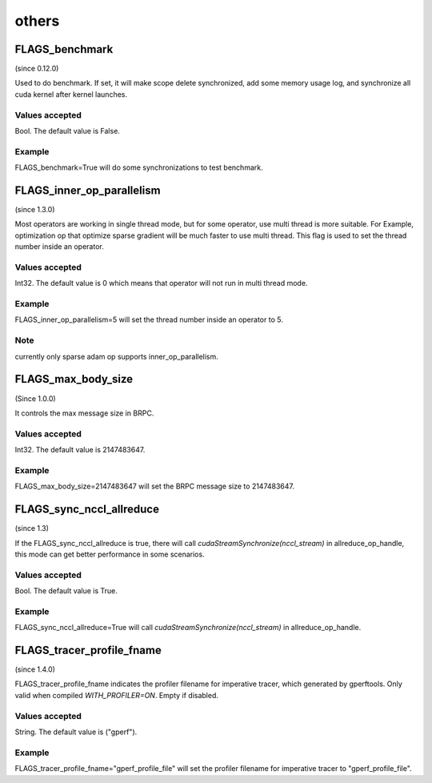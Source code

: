
others
==================



FLAGS_benchmark
**************************************
(since 0.12.0)

Used to do benchmark. If set, it will make scope delete synchronized, add some memory usage log, and synchronize all cuda kernel after kernel launches.

Values accepted
---------------
Bool. The default value is False.

Example
-------
FLAGS_benchmark=True will do some synchronizations to test benchmark.


FLAGS_inner_op_parallelism
*******************************************
(since 1.3.0)

Most operators are working in single thread mode, but for some operator, use multi thread is more suitable. For Example, optimization op that optimize sparse gradient will be much faster to use multi thread. This flag is used to set the thread number inside an operator.

Values accepted
---------------
Int32. The default value is 0 which means that operator will not run in multi thread mode.

Example
-------
FLAGS_inner_op_parallelism=5 will set the thread number inside an operator to 5.

Note
-------
currently only sparse adam op supports inner_op_parallelism.


FLAGS_max_body_size
*******************************************
(Since 1.0.0)

It controls the max message size in BRPC.

Values accepted
---------------
Int32. The default value is 2147483647.

Example
-------
FLAGS_max_body_size=2147483647 will set the BRPC message size to 2147483647.


FLAGS_sync_nccl_allreduce
*******************************************
(since 1.3)

If the FLAGS_sync_nccl_allreduce is true, there will call `cudaStreamSynchronize(nccl_stream)` in allreduce_op_handle, this mode can get better performance in some scenarios.

Values accepted
---------------
Bool. The default value is True.

Example
-------
FLAGS_sync_nccl_allreduce=True will call `cudaStreamSynchronize(nccl_stream)` in allreduce_op_handle.


FLAGS_tracer_profile_fname
*******************************************
(since 1.4.0)

FLAGS_tracer_profile_fname indicates the profiler filename for imperative tracer, which generated by gperftools. Only valid when compiled `WITH_PROFILER=ON`. Empty if disabled.

Values accepted
---------------
String. The default value is ("gperf").

Example
-------
FLAGS_tracer_profile_fname="gperf_profile_file" will set the profiler filename for imperative tracer to "gperf_profile_file".
